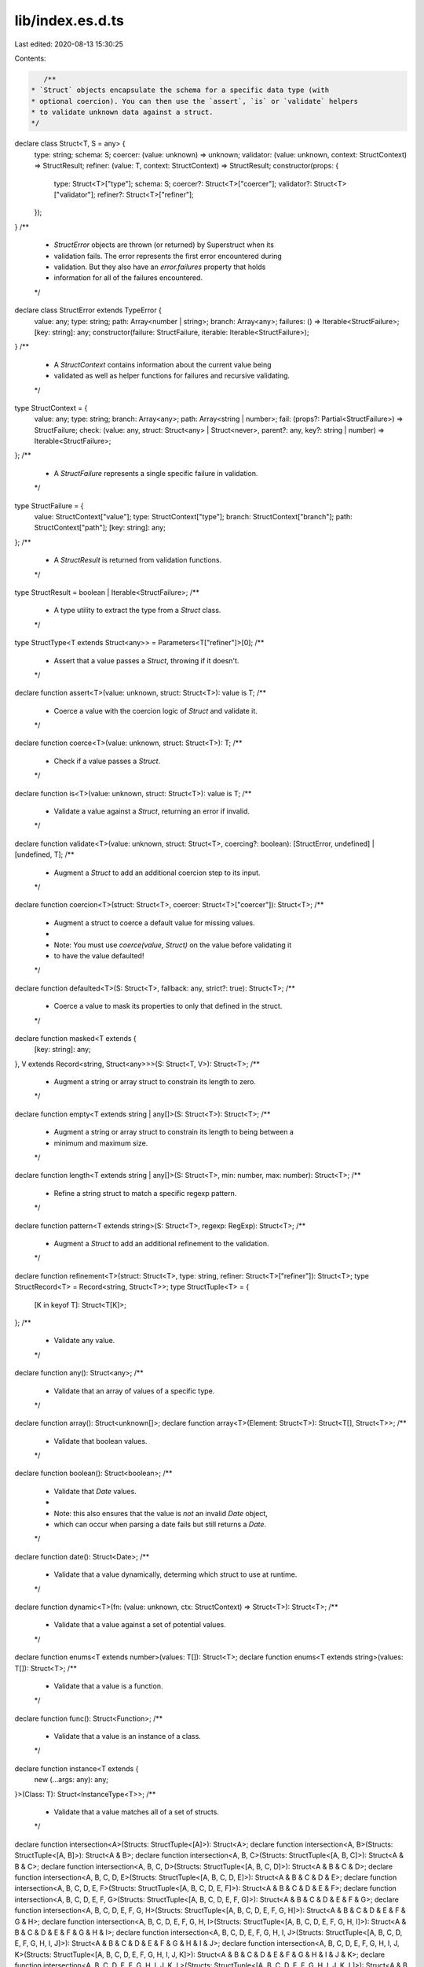lib/index.es.d.ts
=================

Last edited: 2020-08-13 15:30:25

Contents:

.. code-block:: ts

    /**
 * `Struct` objects encapsulate the schema for a specific data type (with
 * optional coercion). You can then use the `assert`, `is` or `validate` helpers
 * to validate unknown data against a struct.
 */
declare class Struct<T, S = any> {
    type: string;
    schema: S;
    coercer: (value: unknown) => unknown;
    validator: (value: unknown, context: StructContext) => StructResult;
    refiner: (value: T, context: StructContext) => StructResult;
    constructor(props: {
        type: Struct<T>["type"];
        schema: S;
        coercer?: Struct<T>["coercer"];
        validator?: Struct<T>["validator"];
        refiner?: Struct<T>["refiner"];
    });
}
/**
 * `StructError` objects are thrown (or returned) by Superstruct when its
 * validation fails. The error represents the first error encountered during
 * validation. But they also have an `error.failures` property that holds
 * information for all of the failures encountered.
 */
declare class StructError extends TypeError {
    value: any;
    type: string;
    path: Array<number | string>;
    branch: Array<any>;
    failures: () => Iterable<StructFailure>;
    [key: string]: any;
    constructor(failure: StructFailure, iterable: Iterable<StructFailure>);
}
/**
 * A `StructContext` contains information about the current value being
 * validated as well as helper functions for failures and recursive validating.
 */
type StructContext = {
    value: any;
    type: string;
    branch: Array<any>;
    path: Array<string | number>;
    fail: (props?: Partial<StructFailure>) => StructFailure;
    check: (value: any, struct: Struct<any> | Struct<never>, parent?: any, key?: string | number) => Iterable<StructFailure>;
};
/**
 * A `StructFailure` represents a single specific failure in validation.
 */
type StructFailure = {
    value: StructContext["value"];
    type: StructContext["type"];
    branch: StructContext["branch"];
    path: StructContext["path"];
    [key: string]: any;
};
/**
 * A `StructResult` is returned from validation functions.
 */
type StructResult = boolean | Iterable<StructFailure>;
/**
 * A type utility to extract the type from a `Struct` class.
 */
type StructType<T extends Struct<any>> = Parameters<T["refiner"]>[0];
/**
 * Assert that a value passes a `Struct`, throwing if it doesn't.
 */
declare function assert<T>(value: unknown, struct: Struct<T>): value is T;
/**
 * Coerce a value with the coercion logic of `Struct` and validate it.
 */
declare function coerce<T>(value: unknown, struct: Struct<T>): T;
/**
 * Check if a value passes a `Struct`.
 */
declare function is<T>(value: unknown, struct: Struct<T>): value is T;
/**
 * Validate a value against a `Struct`, returning an error if invalid.
 */
declare function validate<T>(value: unknown, struct: Struct<T>, coercing?: boolean): [StructError, undefined] | [undefined, T];
/**
 * Augment a `Struct` to add an additional coercion step to its input.
 */
declare function coercion<T>(struct: Struct<T>, coercer: Struct<T>["coercer"]): Struct<T>;
/**
 * Augment a struct to coerce a default value for missing values.
 *
 * Note: You must use `coerce(value, Struct)` on the value before validating it
 * to have the value defaulted!
 */
declare function defaulted<T>(S: Struct<T>, fallback: any, strict?: true): Struct<T>;
/**
 * Coerce a value to mask its properties to only that defined in the struct.
 */
declare function masked<T extends {
    [key: string]: any;
}, V extends Record<string, Struct<any>>>(S: Struct<T, V>): Struct<T>;
/**
 * Augment a string or array struct to constrain its length to zero.
 */
declare function empty<T extends string | any[]>(S: Struct<T>): Struct<T>;
/**
 * Augment a string or array struct to constrain its length to being between a
 * minimum and maximum size.
 */
declare function length<T extends string | any[]>(S: Struct<T>, min: number, max: number): Struct<T>;
/**
 * Refine a string struct to match a specific regexp pattern.
 */
declare function pattern<T extends string>(S: Struct<T>, regexp: RegExp): Struct<T>;
/**
 * Augment a `Struct` to add an additional refinement to the validation.
 */
declare function refinement<T>(struct: Struct<T>, type: string, refiner: Struct<T>["refiner"]): Struct<T>;
type StructRecord<T> = Record<string, Struct<T>>;
type StructTuple<T> = {
    [K in keyof T]: Struct<T[K]>;
};
/**
 * Validate any value.
 */
declare function any(): Struct<any>;
/**
 * Validate that an array of values of a specific type.
 */
declare function array(): Struct<unknown[]>;
declare function array<T>(Element: Struct<T>): Struct<T[], Struct<T>>;
/**
 * Validate that boolean values.
 */
declare function boolean(): Struct<boolean>;
/**
 * Validate that `Date` values.
 *
 * Note: this also ensures that the value is *not* an invalid `Date` object,
 * which can occur when parsing a date fails but still returns a `Date`.
 */
declare function date(): Struct<Date>;
/**
 * Validate that a value dynamically, determing which struct to use at runtime.
 */
declare function dynamic<T>(fn: (value: unknown, ctx: StructContext) => Struct<T>): Struct<T>;
/**
 * Validate that a value against a set of potential values.
 */
declare function enums<T extends number>(values: T[]): Struct<T>;
declare function enums<T extends string>(values: T[]): Struct<T>;
/**
 * Validate that a value is a function.
 */
declare function func(): Struct<Function>;
/**
 * Validate that a value is an instance of a class.
 */
declare function instance<T extends {
    new (...args: any): any;
}>(Class: T): Struct<InstanceType<T>>;
/**
 * Validate that a value matches all of a set of structs.
 */
declare function intersection<A>(Structs: StructTuple<[A]>): Struct<A>;
declare function intersection<A, B>(Structs: StructTuple<[A, B]>): Struct<A & B>;
declare function intersection<A, B, C>(Structs: StructTuple<[A, B, C]>): Struct<A & B & C>;
declare function intersection<A, B, C, D>(Structs: StructTuple<[A, B, C, D]>): Struct<A & B & C & D>;
declare function intersection<A, B, C, D, E>(Structs: StructTuple<[A, B, C, D, E]>): Struct<A & B & C & D & E>;
declare function intersection<A, B, C, D, E, F>(Structs: StructTuple<[A, B, C, D, E, F]>): Struct<A & B & C & D & E & F>;
declare function intersection<A, B, C, D, E, F, G>(Structs: StructTuple<[A, B, C, D, E, F, G]>): Struct<A & B & C & D & E & F & G>;
declare function intersection<A, B, C, D, E, F, G, H>(Structs: StructTuple<[A, B, C, D, E, F, G, H]>): Struct<A & B & C & D & E & F & G & H>;
declare function intersection<A, B, C, D, E, F, G, H, I>(Structs: StructTuple<[A, B, C, D, E, F, G, H, I]>): Struct<A & B & C & D & E & F & G & H & I>;
declare function intersection<A, B, C, D, E, F, G, H, I, J>(Structs: StructTuple<[A, B, C, D, E, F, G, H, I, J]>): Struct<A & B & C & D & E & F & G & H & I & J>;
declare function intersection<A, B, C, D, E, F, G, H, I, J, K>(Structs: StructTuple<[A, B, C, D, E, F, G, H, I, J, K]>): Struct<A & B & C & D & E & F & G & H & I & J & K>;
declare function intersection<A, B, C, D, E, F, G, H, I, J, K, L>(Structs: StructTuple<[A, B, C, D, E, F, G, H, I, J, K, L]>): Struct<A & B & C & D & E & F & G & H & I & J & K & L>;
declare function intersection<A, B, C, D, E, F, G, H, I, J, K, L, M>(Structs: StructTuple<[A, B, C, D, E, F, G, H, I, J, K, L, M]>): Struct<A & B & C & D & E & F & G & H & I & J & K & L & M>;
declare function intersection<A, B, C, D, E, F, G, H, I, J, K, L, M, N>(Structs: StructTuple<[A, B, C, D, E, F, G, H, I, J, K, L, M, N]>): Struct<A & B & C & D & E & F & G & H & I & J & K & L & M & N>;
declare function intersection<A, B, C, D, E, F, G, H, I, J, K, L, M, N, O>(Structs: StructTuple<[A, B, C, D, E, F, G, H, I, J, K, L, M, N, O]>): Struct<A & B & C & D & E & F & G & H & I & J & K & L & M & N & O>;
declare function intersection<A, B, C, D, E, F, G, H, I, J, K, L, M, N, O, P>(Structs: StructTuple<[A, B, C, D, E, F, G, H, I, J, K, L, M, N, O, P]>): Struct<A & B & C & D & E & F & G & H & I & J & K & L & M & N & O & P>;
declare function intersection<A, B, C, D, E, F, G, H, I, J, K, L, M, N, O, P, Q>(Structs: StructTuple<[A, B, C, D, E, F, G, H, I, J, K, L, M, N, O, P, Q]>): Struct<A & B & C & D & E & F & G & H & I & J & K & L & M & N & O & P & Q>;
/**
 * Validate a value lazily, by constructing the struct right before the first
 * validation. This is useful for cases where you want to have self-referential
 * structs for nested data structures.
 */
declare function lazy<T>(fn: () => Struct<T>): Struct<T>;
/**
 * Validate that a value is a specific constant.
 */
declare function literal<T extends boolean>(constant: T): Struct<T>;
declare function literal<T extends number>(constant: T): Struct<T>;
declare function literal<T extends string>(constant: T): Struct<T>;
declare function literal<T>(constant: T): Struct<T>;
/**
 * Validate that a value is a map with specific key and value entries.
 */
declare function map<K, V>(Key: Struct<K>, Value: Struct<V>): Struct<Map<K, V>>;
/**
 * Validate that a value always fails.
 */
declare function never(): Struct<never>;
/**
 * Augment a struct to make it accept `null` values.
 */
declare function nullable<T>(S: Struct<T>): Struct<T | null>;
/**
 * Validate that a value is a number.
 */
declare function number(): Struct<number>;
/**
 * Type helper to Flatten the Union of optional and required properties.
 */
type Flatten<T> = T extends infer U ? {
    [K in keyof U]: U[K];
} : never;
/**
 * Type helper to extract the optional keys of an object
 */
type OptionalKeys<T> = {
    [K in keyof T]: undefined extends T[K] ? K : never;
}[keyof T];
/**
 * Type helper to extract the required keys of an object
 */
type RequiredKeys<T> = {
    [K in keyof T]: undefined extends T[K] ? never : K;
}[keyof T];
/**
 * Type helper to create optional properties when the property value can be
 * undefined (ie. when `optional()` is used to define a type)
 */
type OptionalizeObject<T> = Flatten<{
    [K in RequiredKeys<T>]: T[K];
} & {
    [K in OptionalKeys<T>]?: T[K];
}>;
/**
 * Validate that an object with specific entry values.
 */
declare function object<V extends StructRecord<any>>(): Struct<Record<string, unknown>>;
declare function object<V extends StructRecord<any>>(Structs: V): Struct<OptionalizeObject<{
    [K in keyof V]: StructType<V[K]>;
}>, V>;
/**
 * Validate that an object has specific entry values but ignore rest.
 */
declare function pick<V extends StructRecord<any>>(): Struct<Record<string, unknown>>;
declare function pick<V extends StructRecord<any>>(Structs: V): Struct<OptionalizeObject<{
    [K in keyof V]: StructType<V[K]>;
}>, V>;
/**
 * Augment a struct to make it optionally accept `undefined` values.
 */
declare function optional<T>(S: Struct<T>): Struct<T | undefined>;
/**
 * Validate that a partial object with specific entry values.
 */
declare function partial<T, V extends StructRecord<any>>(Structs: V | Struct<T, V>): Struct<{
    [K in keyof V]?: StructType<V[K]>;
}>;
/**
 * Validate that a value is a record with specific key and
 * value entries.
 */
declare function record<K extends string | number, V>(Key: Struct<K>, Value: Struct<V>): Struct<Record<K, V>>;
/**
 * Validate that a set of values matches a specific type.
 */
declare function set<T>(Element: Struct<T>): Struct<Set<T>>;
/**
 * Validate that a value is a string.
 */
declare function string(): Struct<string>;
/**
 * Define a `Struct` instance with a type and validation function.
 */
declare function struct<T>(name: string, validator: Struct<T>["validator"]): Struct<T, null>;
/**
 * Validate that a value is a tuple with entries of specific types.
 */
declare function tuple<A>(Structs: StructTuple<[A]>): Struct<A>;
declare function tuple<A, B>(Structs: StructTuple<[A, B]>): Struct<[A, B]>;
declare function tuple<A, B, C>(Structs: StructTuple<[A, B, C]>): Struct<[A, B, C]>;
declare function tuple<A, B, C, D>(Structs: StructTuple<[A, B, C, D]>): Struct<[A, B, C, D]>;
declare function tuple<A, B, C, D, E>(Structs: StructTuple<[A, B, C, D, E]>): Struct<[A, B, C, D, E]>;
declare function tuple<A, B, C, D, E, F>(Structs: StructTuple<[A, B, C, D, E, F]>): Struct<[A, B, C, D, E, F]>;
declare function tuple<A, B, C, D, E, F, G>(Structs: StructTuple<[A, B, C, D, E, F, G]>): Struct<[A, B, C, D, E, F, G]>;
declare function tuple<A, B, C, D, E, F, G, H>(Structs: StructTuple<[A, B, C, D, E, F, G, H]>): Struct<[A, B, C, D, E, F, G, H]>;
declare function tuple<A, B, C, D, E, F, G, H, I>(Structs: StructTuple<[A, B, C, D, E, F, G, H, I]>): Struct<[A, B, C, D, E, F, G, H, I]>;
declare function tuple<A, B, C, D, E, F, G, H, I, J>(Structs: StructTuple<[A, B, C, D, E, F, G, H, I, J]>): Struct<[A, B, C, D, E, F, G, H, I, J]>;
declare function tuple<A, B, C, D, E, F, G, H, I, J, K>(Structs: StructTuple<[A, B, C, D, E, F, G, H, I, J, K]>): Struct<[A, B, C, D, E, F, G, H, I, J, K]>;
declare function tuple<A, B, C, D, E, F, G, H, I, J, K, L>(Structs: StructTuple<[A, B, C, D, E, F, G, H, I, J, K, L]>): Struct<[A, B, C, D, E, F, G, H, I, J, K, L]>;
declare function tuple<A, B, C, D, E, F, G, H, I, J, K, L, M>(Structs: StructTuple<[A, B, C, D, E, F, G, H, I, J, K, L, M]>): Struct<[A, B, C, D, E, F, G, H, I, J, K, L, M]>;
declare function tuple<A, B, C, D, E, F, G, H, I, J, K, L, M, N>(Structs: StructTuple<[A, B, C, D, E, F, G, H, I, J, K, L, M, N]>): Struct<[A, B, C, D, E, F, G, H, I, J, K, L, M, N]>;
declare function tuple<A, B, C, D, E, F, G, H, I, J, K, L, M, N, O>(Structs: StructTuple<[A, B, C, D, E, F, G, H, I, J, K, L, M, N, O]>): Struct<[A, B, C, D, E, F, G, H, I, J, K, L, M, N, O]>;
declare function tuple<A, B, C, D, E, F, G, H, I, J, K, L, M, N, O, P>(Structs: StructTuple<[A, B, C, D, E, F, G, H, I, J, K, L, M, N, O, P]>): Struct<[A, B, C, D, E, F, G, H, I, J, K, L, M, N, O, P]>;
declare function tuple<A, B, C, D, E, F, G, H, I, J, K, L, M, N, O, P, Q>(Structs: StructTuple<[A, B, C, D, E, F, G, H, I, J, K, L, M, N, O, P, Q]>): Struct<[A, B, C, D, E, F, G, H, I, J, K, L, M, N, O, P, Q]>;
/**
 * Validate that a value matches a specific strutural interface, like the
 * structural typing that TypeScript uses.
 */
declare function type<V extends StructRecord<any>>(Structs: V): Struct<{
    [K in keyof V]: StructType<V[K]>;
}>;
/**
 * Validate that a value is one of a set of types.
 */
declare function union<A>(Structs: StructTuple<[A]>): Struct<A>;
declare function union<A, B>(Structs: StructTuple<[A, B]>): Struct<A | B>;
declare function union<A, B, C>(Structs: StructTuple<[A, B, C]>): Struct<A | B | C>;
declare function union<A, B, C, D>(Structs: StructTuple<[A, B, C, D]>): Struct<A | B | C | D>;
declare function union<A, B, C, D, E>(Structs: StructTuple<[A, B, C, D, E]>): Struct<A | B | C | D | E>;
declare function union<A, B, C, D, E, F>(Structs: StructTuple<[A, B, C, D, E, F]>): Struct<A | B | C | D | E | F>;
declare function union<A, B, C, D, E, F, G>(Structs: StructTuple<[A, B, C, D, E, F, G]>): Struct<A | B | C | D | E | F | G>;
declare function union<A, B, C, D, E, F, G, H>(Structs: StructTuple<[A, B, C, D, E, F, G, H]>): Struct<A | B | C | D | E | F | G | H>;
declare function union<A, B, C, D, E, F, G, H, I>(Structs: StructTuple<[A, B, C, D, E, F, G, H, I]>): Struct<A | B | C | D | E | F | G | H | I>;
declare function union<A, B, C, D, E, F, G, H, I, J>(Structs: StructTuple<[A, B, C, D, E, F, G, H, I, J]>): Struct<A | B | C | D | E | F | G | H | I | J>;
declare function union<A, B, C, D, E, F, G, H, I, J, K>(Structs: StructTuple<[A, B, C, D, E, F, G, H, I, J, K]>): Struct<A | B | C | D | E | F | G | H | I | J | K>;
declare function union<A, B, C, D, E, F, G, H, I, J, K, L>(Structs: StructTuple<[A, B, C, D, E, F, G, H, I, J, K, L]>): Struct<A | B | C | D | E | F | G | H | I | J | K | L>;
declare function union<A, B, C, D, E, F, G, H, I, J, K, L, M>(Structs: StructTuple<[A, B, C, D, E, F, G, H, I, J, K, L, M]>): Struct<A | B | C | D | E | F | G | H | I | J | K | L | M>;
declare function union<A, B, C, D, E, F, G, H, I, J, K, L, M, N>(Structs: StructTuple<[A, B, C, D, E, F, G, H, I, J, K, L, M, N]>): Struct<A | B | C | D | E | F | G | H | I | J | K | L | M | N>;
declare function union<A, B, C, D, E, F, G, H, I, J, K, L, M, N, O>(Structs: StructTuple<[A, B, C, D, E, F, G, H, I, J, K, L, M, N, O]>): Struct<A | B | C | D | E | F | G | H | I | J | K | L | M | N | O>;
declare function union<A, B, C, D, E, F, G, H, I, J, K, L, M, N, O, P>(Structs: StructTuple<[A, B, C, D, E, F, G, H, I, J, K, L, M, N, O, P]>): Struct<A | B | C | D | E | F | G | H | I | J | K | L | M | N | O | P>;
declare function union<A, B, C, D, E, F, G, H, I, J, K, L, M, N, O, P, Q>(Structs: StructTuple<[A, B, C, D, E, F, G, H, I, J, K, L, M, N, O, P, Q]>): Struct<A | B | C | D | E | F | G | H | I | J | K | L | M | N | O | P | Q>;
export { coercion, defaulted, masked, empty, length, pattern, refinement, Struct, StructError, StructContext, StructFailure, StructResult, StructType, assert, coerce, is, validate, any, array, boolean, date, dynamic, enums, func, instance, intersection, lazy, literal, map, never, nullable, number, object, pick, optional, partial, record, set, string, struct, tuple, type, union };


